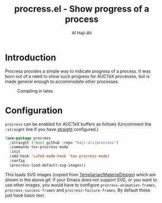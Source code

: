 #+title: procress.el - Show progress of a process
#+author: Al Haji-Ali
#+language: en
#+export_file_name: procress.texi
#+texinfo_dir_category: Emacs misc features
#+texinfo_dir_title: Procress: (procress).
#+texinfo_dir_desc: VERTical Interactive COmpletion.

* Introduction

Procress provides a simple way to indicate progress of a process. It was born
out of a need to show such progress for AUCTeX processes, but is made general
enough to accommodate other processes.

#+CAPTION: Compiling in latex
[[file:procress.gif]]

* Configuration

=procress= can be enabled for AUCTeX buffers as follows (Uncomment the
=:straight= line if you have [[https://github.com/radian-software/straight.el][straight]] configured.)

#+begin_src emacs-lisp
  (use-package procress
    :straight (:host github :repo "haji-ali/procress")
    :commands tex-procress-mode
    :init
    (add-hook 'LaTeX-mode-hook 'tex-procress-mode)
    :config
    (procress-load-default-svg-images))
#+end_src

This loads SVG images (copied from [[https://github.com/Templarian/MaterialDesign][Templarian/MaterialDesign]]) which are shown
in the above gif. If your Emacs does not support SVG, or you want to use other
images, you would have to configure ~procress-animation-frames~,
~procress-success-frames~ and ~procress-failure-frames~. By default these just
have basic text.
